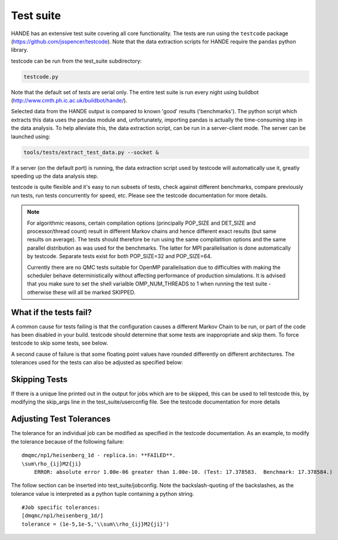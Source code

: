 Test suite
==========

HANDE has an extensive test suite covering all core functionality.
The tests are run using the ``testcode`` package (https://github.com/jsspencer/testcode).
Note that the data extraction scripts for HANDE require the ``pandas`` python library.

testcode can be run from the test_suite subdirectory:

.. code-block:: bash

    testcode.py

Note that the default set of tests are serial only.  The entire test suite is
run every night using buildbot (http://www.cmth.ph.ic.ac.uk/buildbot/hande/).

Selected data from the HANDE output is compared to known 'good' results
('benchmarks').  The python script which extracts this data uses the pandas
module and, unfortunately, importing pandas is actually the time-consuming step
in the data analysis.  To help alleviate this, the data extraction script, can
be run in a server-client mode.  The server can be launched using:

.. code-block:: bash

    tools/tests/extract_test_data.py --socket &

If a server (on the default port) is running, the data extraction script used
by testcode will automatically use it, greatly speeding up the data analysis
step.

testcode is quite flexible and it's easy to run subsets of tests, check against
different benchmarks, compare previously run tests, run tests concurrently for
speed, etc.  Please see the testcode documentation for more details.

.. note::

    For algorithmic reasons, certain compilation options (principally POP_SIZE
    and DET_SIZE and processor/thread count) result in different Markov chains
    and hence different exact results (but same results on average).  The tests
    should therefore be run using the same compilatition options and the same
    parallel distribution as was used for the benchmarks.  The latter for MPI
    parallelisation is done automatically by testcode.  Separate tests exist
    for both POP_SIZE=32 and POP_SIZE=64.

    Currently there are no QMC tests suitable for OpenMP parallelisation due to
    difficulties with making the scheduler behave deterministically without
    affecting performance of production simulations.
    It is advised that you make sure to set the shell varialble OMP_NUM_THREADS
    to 1 when running the test suite - otherwise these will all be marked SKIPPED.

What if the tests fail?
-----------------------

A common cause for tests failing is that the configuration causes a different Markov
Chain to be run, or part of the code has been disabled in your build.
testcode should determine that some tests are inappropriate and skip them.
To force testcode to skip some tests, see below.

A second cause of failure is that some floating point values have rounded differently on
different architectures.
The tolerances used for the tests can also be adjusted as specified below:

Skipping Tests
--------------

If there is a unique line printed out in the output for jobs which are to be skipped, 
this can be used to tell testcode this, by modifying the skip_args line in the 
test_suite/userconfig file.  See the testcode documentation for more details

Adjusting Test Tolerances
-------------------------

The tolerance for an individual job can be modified as specified in the testcode documentation.
As an example, to modify the tolerance because of the following failure:

::

    dmqmc/np1/heisenberg_1d - replica.in: **FAILED**.
    \sum\rho_{ij}M2{ji}
        ERROR: absolute error 1.00e-06 greater than 1.00e-10. (Test: 17.378583.  Benchmark: 17.378584.)

The follow section can be inserted into test_suite/jobconfig.  Note the backslash-quoting of the 
backslashes, as the tolerance value is interpreted as a python tuple containing a python string.

::

    #Job specific tolerances:                                                                 
    [dmqmc/np1/heisenberg_1d/]                                                                
    tolerance = (1e-5,1e-5,'\\sum\\rho_{ij}M2{ji}')          
